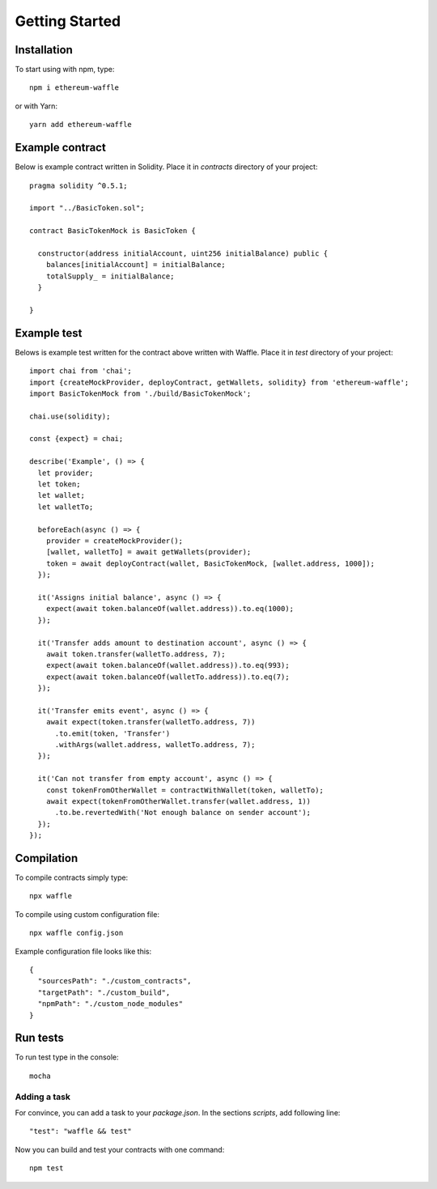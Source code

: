 Getting Started
===============

Installation
------------

To start using with npm, type:
::

  npm i ethereum-waffle

or with Yarn:
::

  yarn add ethereum-waffle


Example contract
----------------

Below is example contract written in Solidity. Place it in `contracts` directory of your project:

::

  pragma solidity ^0.5.1;

  import "../BasicToken.sol";

  contract BasicTokenMock is BasicToken {

    constructor(address initialAccount, uint256 initialBalance) public {
      balances[initialAccount] = initialBalance;
      totalSupply_ = initialBalance;
    }

  }


Example test
------------
Belows is example test written for the contract above written with Waffle. Place it in `test` directory of your project:

::

  import chai from 'chai';
  import {createMockProvider, deployContract, getWallets, solidity} from 'ethereum-waffle';
  import BasicTokenMock from './build/BasicTokenMock';

  chai.use(solidity);

  const {expect} = chai;

  describe('Example', () => {
    let provider;
    let token;
    let wallet;
    let walletTo;

    beforeEach(async () => {
      provider = createMockProvider();
      [wallet, walletTo] = await getWallets(provider);
      token = await deployContract(wallet, BasicTokenMock, [wallet.address, 1000]);
    });

    it('Assigns initial balance', async () => {
      expect(await token.balanceOf(wallet.address)).to.eq(1000);
    });

    it('Transfer adds amount to destination account', async () => {
      await token.transfer(walletTo.address, 7);
      expect(await token.balanceOf(wallet.address)).to.eq(993);
      expect(await token.balanceOf(walletTo.address)).to.eq(7);
    });

    it('Transfer emits event', async () => {
      await expect(token.transfer(walletTo.address, 7))
        .to.emit(token, 'Transfer')
        .withArgs(wallet.address, walletTo.address, 7);
    });

    it('Can not transfer from empty account', async () => {
      const tokenFromOtherWallet = contractWithWallet(token, walletTo);
      await expect(tokenFromOtherWallet.transfer(wallet.address, 1))
        .to.be.revertedWith('Not enough balance on sender account');
    });
  });


Compilation
-----------
To compile contracts simply type:
::

  npx waffle


To compile using custom configuration file:
::

  npx waffle config.json


Example configuration file looks like this:
::

  {
    "sourcesPath": "./custom_contracts",
    "targetPath": "./custom_build",
    "npmPath": "./custom_node_modules"
  }


Run tests
---------

To run test type in the console:
::

  mocha


Adding a task
^^^^^^^^^^^^^

For convince, you can add a task to your `package.json`. In the sections `scripts`, add following line:
::

  "test": "waffle && test"


Now you can build and test your contracts with one command:
::

  npm test


